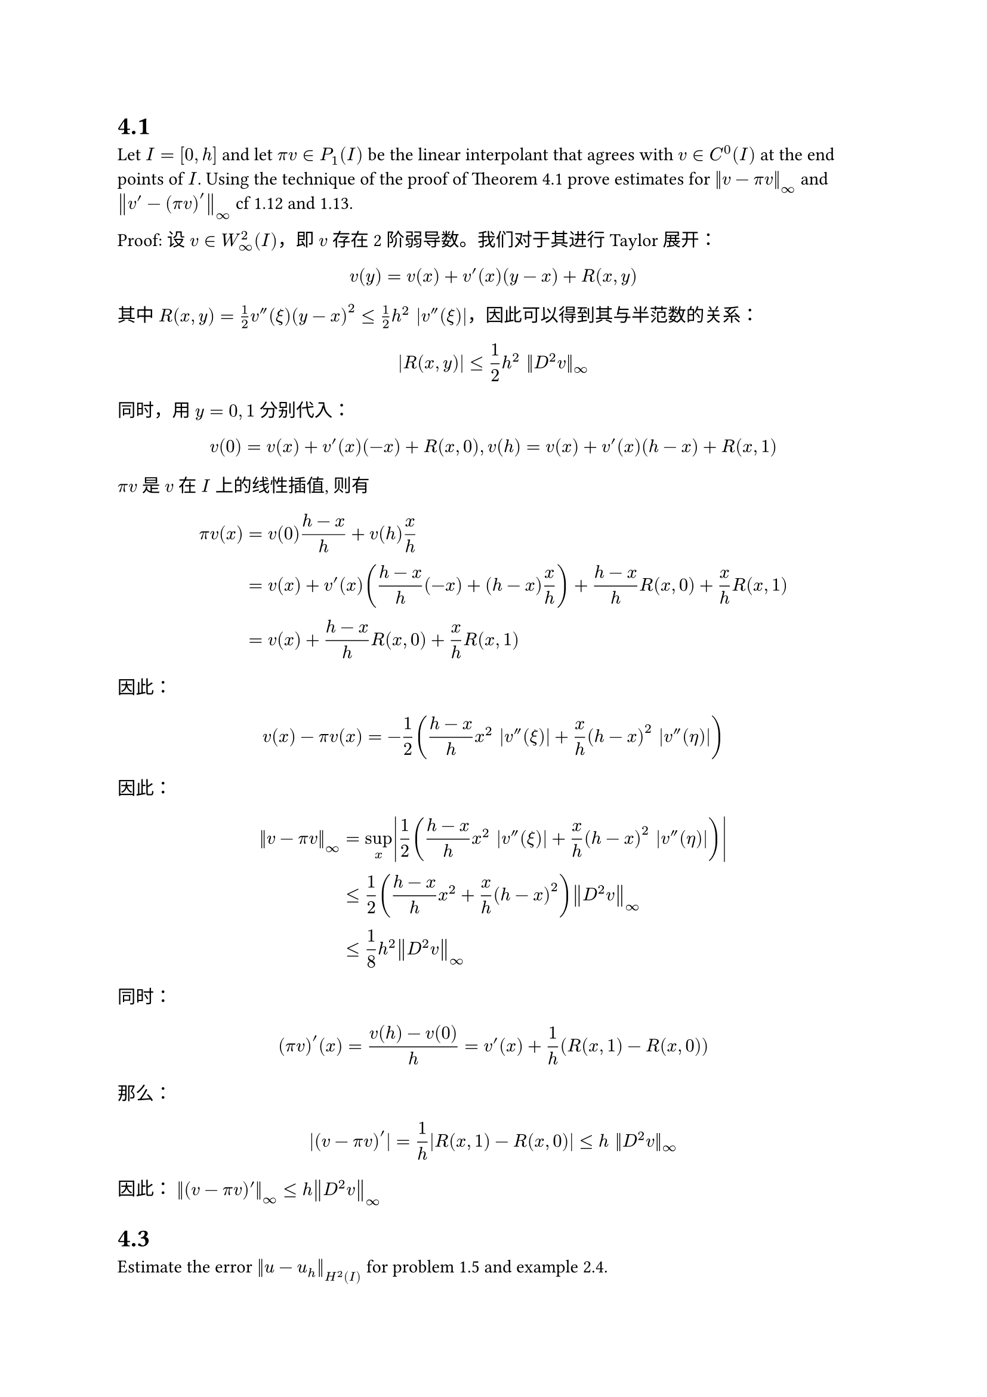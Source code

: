= 4.1

Let $I = [0, h]$ and let $pi v in P_1(I)$ be the linear interpolant that agrees with $v in C^0(I)$ at the end points of 
$I$. Using the technique of the proof of Theorem 4.1 prove estimates for $norm(v - pi v)_oo$ and $norm(v' - (pi v)')_oo$
cf 1.12 and 1.13.

Proof: 设 $v in W_oo^2(I)$，即 $v$ 存在2阶弱导数。我们对于其进行Taylor展开：

$ v(y) = v(x) + v'(x) (y - x) + R(x, y) $

其中 $R(x, y) = 1/2 v''(xi) (y-x)^2 <= 1/2 h^2 |v''(xi)|$，因此可以得到其与半范数的关系：

$ |R(x, y)| <= 1/2 h^2 ||D^2 v||_(oo) $

同时，用 $y = 0, 1$ 分别代入：

$ v(0) = v(x) + v'(x)(- x) + R(x, 0), v(h) = v(x) + v'(x) (h - x) + R(x, 1) $

$pi v$ 是 $v$ 在 $I$ 上的线性插值, 则有
$ pi v (x) &= v(0) (h - x)/h + v(h) x/h\
  &= v(x) + v'(x) ((h-x)/h (-x) + (h-x) x/h) + (h-x)/h R(x, 0) + x/h R(x, 1)\
  &= v(x) + (h-x)/h R(x, 0) + x/h R(x, 1) $

因此：
$ v(x) - pi v(x) = - 1/2((h-x)/h x^2 |v''(xi)| + x/h (h - x)^2 |v''(eta)|) $

因此：
$ norm(v - pi v)_oo &= sup_x abs(1/2((h-x)/h x^2 |v''(xi)| + x/h (h - x)^2 |v''(eta)|)) \
  &<= 1/2 ((h - x)/h x^2 + x/h (h - x)^2) norm(D^2 v)_oo\
  &<= 1/8 h^2 norm(D^2 v)_oo $
同时：
$ (pi v)' (x) = (v(h) - v(0))/h = v'(x) + 1/h (R(x,1) - R(x, 0)) $
那么：
$ |(v - pi v)'| = 1/h abs(R(x, 1) - R(x, 0)) <= h ||D^2 v||_(oo) $

因此： $norm((v-pi v) ')_oo <= h norm(D^2 v)_oo$

= 4.3

Estimate the error $norm(u - u_h)_(H^2 (I))$ for problem 1.5 and example 2.4.

$ (dif^4 u)/(dif x^4) = f, u(0) = u'(0) = u(1) = u'(1) = 0 $

变分问题：Find $u in H^2, u(0) = u'(0) = u(1) = u'(1) = 0$ s.t. $a(u, v) = (f, v)$，$forall v in H^2, v(0) = v(1) = v'(0) = v'(1) = 0$

假设变分问题的解 $u in H^3, pi u in H^2$，其中 $pi u$ 为 $u$ 的分段2次Hermite插值，满足：

$ pi u (x_i) = u (x_i), quad (pi u)'(x_i) = u' (x_i) $

一维的空间划分为：
$ I = [a,b] => a = x_0 < x_1 < ... < x_N = b $

其中 $h = max_i x_(i+1) - x_i$

先考虑 $[0, 1]$ 上的情况，即 $hat(e)(lambda) := e(x) = e(lambda(x_(i+1) - x_i) + x_i), e(x) = u(x) - pi u(x)$

该函数满足：
$ hat(e)'(0) = hat(e)'(1) = hat(e)(0) = hat(e)(1) = 0 $
根据嵌入定理，$u in H^3 => u in C^2 => hat(e) in C^2$，因此，$exists lambda_0, hat(e)''(lambda_0) = 0$
$ |hat(e)''(lambda)| <= integral_(lambda_0)^lambda |e'''(tau)| dif tau<= integral_(0)^1 |hat(e)'''(tau)| dif tau <= 1 dot (integral_0^1 (hat(e)''')^2 dif tau)^(1/2) $

因此：
$ norm(hat(e)'')_(L^2[0,1])^2 <= integral_0^1 (integral_0^1 (hat(e)''')^2 dif tau) dif lambda = norm(hat(e)''')_(L^2[0,1])^2 $
同理，对于 $e, e', e''$ 间也有类似的关系，那么：
$ norm(hat(e))_(L^2[0,1]) <= norm(hat(e)')_(L^2[0,1]) <= norm(hat(e)'')_(L^2[0,1]) <= norm(hat(e)''')_(L^2[0,1]) $

转换回到 $x$ 所属的空间：

$ e(x) = hat(e)(lambda) => (dif e)/(dif x) = 1/h hat(e)'(lambda) $

因此：

$ integral_(x_i)^(x_(i+1)) e(x)^2 dif x &=  h integral_0^1 hat(e)(lambda)^2 dif lambda <= h norm(hat(e)''')_(L^2[0,1])^2 \
  integral_(x_i)^(x_(i+1)) e'(x)^2 dif x&= h^(-1) integral_0^1 hat(e)'(lambda)^2 dif lambda <= h^(-1) norm(hat(e)''')_(L^2[0,1])^2 \
  integral_(x_i)^(x_(i+1)) e''(x)^2 dif x&= h^(-3) integral_0^1 hat(e)''(lambda)^2 dif lambda <=h^(-3) norm(hat(e)''')_(L^2[0,1])^2 \
  integral_(x_i)^(x_(i+1)) e'''(x)^2 dif x&= h^(-5) integral_0^1 hat(e)'''(lambda)^2 dif lambda = h^(-5) norm(hat(e)''')_(L^2[0,1])^2 $

// $ integral_(x_i)^(x_(i+1)) e(x)^2 dif x &=  h integral_0^1 hat(e)(lambda)^2 dif lambda <=h integral_0^1 hat(e)'(lambda)^2 dif lambda \
// &= h integral_(x_i)^(x_(i+1)) h^2 e'(x)^2 1/h dif x <=h^2 integral_0^1 (hat(e)')^2 dif x $

可得：
$ integral_(x_i)^(x_(i+1)) e(x)^2 + e'(x)^2 + e''(x)^2 dif x &<= (h+h^(-1) + h^(-3)) h^(5) (integral_(x_i)^(x_(i+1)) e'''(x)^2 dif x)\
  &= h^2 (1 + h^2 + h^4) (integral_(x_i)^(x_(i+1)) e'''(x)^2 dif x) $

对 $i$ 求和，并且不妨设$h < 1$：
$ norm(e)_(H^2)^2 <= C h^2 integral_0^1 e'''(x)^2 dif x= C h^2 abs(x)_(H^3[0,1]) $
因为 $pi u$ 是二次的，$e''' = u'''$，代入$e = u - pi u$，并利用Céa引理：
$ norm(u - u_h)_(H^2) <= norm(u - pi u)_(H^2) <= norm(u - pi u)_(H^2) <= C h abs(u)_(H^3[0,1]) $





